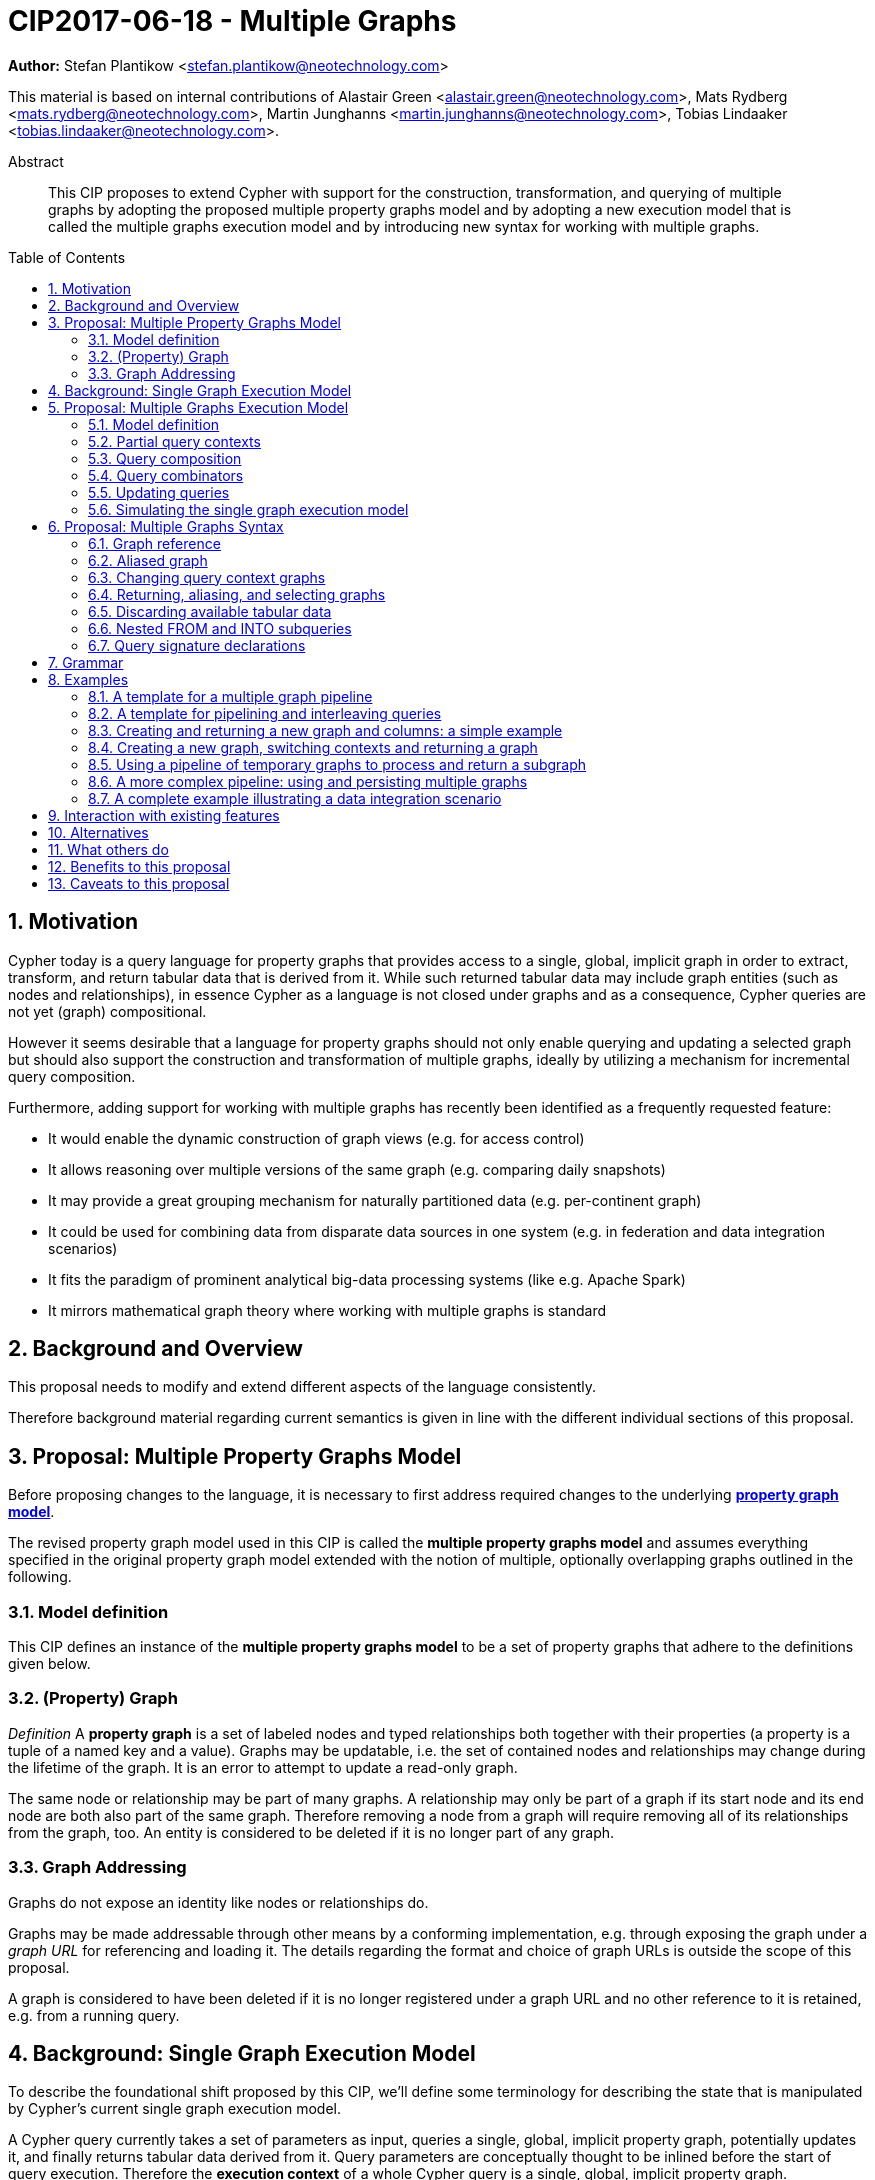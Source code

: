 = CIP2017-06-18 - Multiple Graphs
:numbered:
:toc:
:toc-placement: macro
:source-highlighter: codemirror

*Author:* Stefan Plantikow <stefan.plantikow@neotechnology.com>

This material is based on internal contributions of Alastair Green <alastair.green@neotechnology.com>, Mats Rydberg <mats.rydberg@neotechnology.com>, Martin Junghanns <martin.junghanns@neotechnology.com>, Tobias Lindaaker <tobias.lindaaker@neotechnology.com>.

[abstract]
.Abstract
--
This CIP proposes to extend Cypher with support for the construction, transformation, and querying of multiple graphs by adopting the proposed multiple property graphs model and by adopting a new execution model that is called the multiple graphs execution model and by introducing new syntax for working with multiple graphs.
--

toc::[]

== Motivation

Cypher today is a query language for property graphs that provides access to a single, global, implicit graph in order to extract, transform, and return tabular data that is derived from it.
While such returned tabular data may include graph entities (such as nodes and relationships), in essence Cypher as a language is not closed under graphs and as a consequence, Cypher queries are not yet (graph) compositional.

However it seems desirable that a language for property graphs should not only enable querying and updating a selected graph but should also support the construction and transformation of multiple graphs, ideally by utilizing a mechanism for incremental query composition.

Furthermore, adding support for working with multiple graphs has recently been identified as a frequently requested feature:

* It would enable the dynamic construction of graph views (e.g. for access control)
* It allows reasoning over multiple versions of the same graph (e.g. comparing daily snapshots)
* It may provide a great grouping mechanism for naturally partitioned data (e.g. per-continent graph)
* It could be used for combining data from disparate data sources in one system (e.g. in federation and data integration scenarios)
* It fits the paradigm of prominent analytical big-data processing systems (like e.g. Apache Spark)
* It mirrors mathematical graph theory where working with multiple graphs is standard

== Background and Overview

This proposal needs to modify and extend different aspects of the language consistently.

Therefore background material regarding current semantics is given in line with the different individual sections of this proposal.

== Proposal: Multiple Property Graphs Model

Before proposing changes to the language, it is necessary to first address required changes to the underlying https://github.com/opencypher/openCypher/blob/master/docs/property-graph-model.adoc[*property graph model*].

The revised property graph model used in this CIP is called the *multiple property graphs model* and assumes everything specified in the original property graph model extended with the notion of multiple, optionally overlapping graphs outlined in the following.

=== Model definition

This CIP defines an instance of the *multiple property graphs model* to be a set of property graphs that adhere to the definitions given below.

=== (Property) Graph

_Definition_ A *property graph* is a set of labeled nodes and typed relationships both together with their properties (a property is a tuple of a named key and a value).
Graphs may be updatable, i.e. the set of contained nodes and relationships may change during the lifetime of the graph.
It is an error to attempt to update a read-only graph.

The same node or relationship may be part of many graphs.
A relationship may only be part of a graph if its start node and its end node are both also part of the same graph.
Therefore removing a node from a graph will require removing all of its relationships from the graph, too.
An entity is considered to be deleted if it is no longer part of any graph.

=== Graph Addressing

Graphs do not expose an identity like nodes or relationships do.

Graphs may be made addressable through other means by a conforming implementation, e.g. through exposing the graph under a _graph URL_ for referencing and loading it.
The details regarding the format and choice of graph URLs is outside the scope of this proposal.

A graph is considered to have been deleted if it is no longer registered under a graph URL and no other reference to it is retained, e.g. from a running query.

== Background: Single Graph Execution Model

To describe the foundational shift proposed by this CIP, we'll define some terminology for describing the state that is manipulated by Cypher's current single graph execution model.

A Cypher query currently takes a set of parameters as input, queries a single, global, implicit property graph, potentially updates it, and finally returns tabular data derived from it.
Query parameters are conceptually thought to be inlined before the start of query execution.
Therefore the *execution context* of a whole Cypher query is a single, global, implicit property graph.

Each sequence of clauses (sometimes called a *pipeline*) optionally operates on this single implicit graph and takes a single table input in order to produce a new single table output.
Furthermore, Cypher supports query combinator clauses like `UNION` and `UNION ALL` for merging two pipelines into one.
Therefore the *query context* that conceptually is passed between clauses in the single graph execution model is simply a single table.

With this terminology in place, execution of a parameterized Cypher query in the single graph execution model can be described as executing within (and operating on) a given execution context and an initial query context and finally returning the query context produced as output for the top-most `RETURN` clause.

Note: This formulation is introduced to describe a high-level model for the execution of queries; a real world implementation is free to choose any other internal representation (e.g. based on an algebra) as long as it does not violate the specified semantics.

== Proposal: Multiple Graphs Execution Model

In the single graph execution model, tabular data serves as the basis of iteration while the single implicit global graph serves as the basis of graph matching and graph manipulation.

This section introduces the *multiple graphs execution model* as an evolution of the *single graph execution model* that enables the addition of features to the language for working with multiple graphs, i.e. it changes the basis of graph matching and graph manipulation.

This CIP proposes the adoption of the multiple graphs execution model by Cypher and to execute existing, single graph queries under this model as outlined below.

=== Model definition

This CIP proposes to redefine the *execution context* to be

* a set of graphs in the multiple graphs execution model
* a special graph drawn from this set that is called the *default graph*

This CIP proposes to redefine the *query context* to be

* a set of named graphs from the *execution context*
* an optional information that indicates which of these named graphs if any is the *source graph*
* an optional information that indicates which of these named graphs if any is the *target graph*
* optional *tabular data*, i.e. a potentially ordered bag of records, each having the same fixed set of fields

These redefinitions constitute the multiple graphs execution model. A parameterized Cypher query under this model can _also_ be described as executing within (and operating on) a given execution context and an initial query context and finally returning the query context produced as output for the top-most `RETURN` clause.

As a consequence of adopting the new multiple graphs execution model, the semantics of each clause needs to be (re-)defined as to how the execution of the clause transforms all given input query contexts into an output query context.
This CIP preserves all existing semantics by defining how to simulate the single graph execution model in the multiple graphs execution model as outlined below.

=== Partial query contexts

A query context may _not_ return a source graph, a target graph, or even tabular data.
Such a query context is called a *partial query context*.
The following rules are proposed to provide defaults for executing a query (or a clause) on a partial query context:

If the input query context of a query (or a clause) does not return a source graph, the *provided source graph* of that query is taken to be the default graph.

If the input query context of a query (or a clause) does not return a target graph, the *provided target graph* of that query is taken to be the default graph.

If the input query context of a query (or a clause) does not return tabular data, the *provided tabular data* of that query is taken to be a single record without any fields.

These rules ensures that a follow-up query (or a clause) that is executed on a partial query context is always provided with a source graph for graph matching, a target graph for graph manipulation, and tabular data such that it will iterate over at least one row.

=== Query composition

The multiple graphs execution model provides a natural way for the sequential composition of queries:

A query `Q1` whose output signature is an acceptable (in terms of provided bindings) input signature for another query `Q2` may be composed sequentially with `Q2` into a new query `Q3` that first runs `Q1` on the initial query context, next runs `Q2` on the query context returned by `Q1`, and finally returns the query context returned by `Q2`.

This homogenous query composition is enabled by using a uniform query context that is passed between clauses.

Note: The currently drafted https://github.com/opencypher/openCypher/pull/100[subquery CIP] proposes a language addition (e.g. `THEN`) for expressing this kind of query composition directly. In terms of this CIP, `THEN` is simply syntactic sugar for `WITH * GRAPHS *`

=== Query combinators

Query combinators only need to handle tabular query contexts in the single graph execution model.

For the multiple property graphs execution model, it is necessary to define how query combinators combine the query contexts of all child queries into a new result query context (c.f. query composition).

This CIP proposes that the multi-arm query combinators `UNION` (and `UNION ALL` respectively) combine their contexts according to the following rules:

* Tabular data is combined as today, i.e. the tabular result is either a concatenation (`UNION ALL` case) or a distinct union (`UNION` case) of the tabular data from both arms
*  All graphs from both arms are returned; if both arms return a graph with the same name, then the union of those graphs is returned under that shared name
* If both graphs have specified a graph with the same name as their current source graph, then the union of those source graphs under that name again becomes the source graph for further processing.
Otherwise, the default graph becomes the source graph for further processing.
* If both graphs have specified a graph with the same name as their current target graph, then the union of those target graphs under that name again becomes the target graph for further processing.
Otherwise, the default graph becomes the target graph for further processing.

=== Updating queries

This CIP proposes the following update semantics for Cypher with support for multiple graphs:

* All updating clauses update the provided target graph of their current query context.
  More concretely:
  ** Entities are always created in and deleted from the currently provided target graph.
  ** All entities of bound pattern variables in `CREATE` and `MERGE` are always added to the provided target graph of the current query context.
  ** Deleting an entity only affects the provided target graph of the current query context.
* Updating queries always return all variables and graphs in scope, i.e. the behave as if they would end in `RETURN * GRAPHS *` (This syntax is introduced below).
* Semantically, all effects of an updating clause must be made visible before proceeding with the execution of the next clause.
In other words, a conforming implementation must ensure that a later clause alway sees the complete set of updates of a preceding updating clause.
* A single update clause may perform multiple conflicting updates on the same node or relationship.
In this situation, the outcome is undefined.
Conflicting updates are considered to be out of scope of this CIP and will be addressed in a future proposal.
For now it is proposed that a conforming implementation must choose at least either the original value or one of the values written or `NULL` as the final outcome of a conflicting update.

This CIP proposes to allow `MERGE` to be followed by a non-empty, comma separated list of bound variables for explicitly adding an entity to the target graph.

=== Simulating the single graph execution model

Execution under the single graph execution model can be simulated in the multiple graphs execution model by executing the query in an execution context that uses the single graph as the default graph and by running it on an empty initial query context.

== Proposal: Multiple Graphs Syntax

This CIP first proposes some auxiliary syntax definitions before proceeding to add new and extend existing clauses.

=== Graph reference

This CIP defines the notion of `<graph-reference>` as a means to introduce and refer to graphs.
This CIP proposes the following kinds of graph references:

* `NEW GRAPH [AT <graph-url>]`: Reference to a newly created, empty graph that may potentially overwrite any pre-existing graph at the provided `<graph-url>`
* `COPY <graph-reference> [TO <graph-url>]`: Reference to a copy of the graph referred to by `<graph-reference>`
* `GRAPH AT <graph-url>`: Reference to the graph at the given `<graph-url>`
* `GRAPH <graph-name>`: Reference to an already bound named graph
* `SOURCE GRAPH`: Reference to the currently _provided source graph_
* `TARGET GRAPH`: Reference to the currently _provided target graph_
* `DEFAULT GRAPH`: Reference to the _default graph_

==== Graph names

Graph names use the same syntax as existing variable names.

It is an error to use the same name for both a regular variable or the name of a graph.

==== Graph URLs

The exact shape and form of graph URL lies outside the scope of this CIP.

This CIP however proposes that a `<graph-url>` must always be given as either a string literal or a query parameter.

This allows parameterization of queries by controlling which graphs from which graph URLs they should use.

=== Aliased graph

This CIP defines the notion of `<aliased-graph>` for describing the aliasing of graphs.
An `<aliased-graph>` is a `<graph-reference>` that may optionally be followed by `AS <new-graph-name>`.

The alias of an `<aliased-graph>` is either the explicitly given `<new-graph-name>` if present or an implicit fresh system generated name otherwise.
It is an error to use an `<aliased-graph>` in a context where its introduced `<new-graph-name>` is already bound.

`NEW GRAPH <new-graph-name> [AT <graph-url>]` is proposed as a shorthand for `NEW GRAPH [AT <graph-url>] AS <new-graph-name>`.

`GRAPH <new-graph-name> AT <graph-url>` is proposed as a shorthand for `GRAPH AT <graph-url> AS <new-graph-name>`.

=== Changing query context graphs

As a first language addition, this CIP proposes syntax for changing the source and the target graph of the current query context:

[source, cypher]
----
FROM < aliased-graph >
FROM < graph-name > [AS < new-graph-name >]
FROM -
INTO < aliased-graph >
INTO < graph-name > [AS < new-graph-name >]
INTO -
----

==== FROM clause

The newly introduced `FROM` clause may be used to change both the source and the target graph of the current query context to the graph described by the given `<aliased-graph>`.

`FROM <graph-name> [AS <new-graph-name>]` is a shorthand for `FROM GRAPH <graph-name> [AS <new-graph-name>]`.

`FROM` always binds the referenced graph of the `<aliased-graph>` to its alias.

`FROM -` may be used to discard the current source and the current target graph.

==== INTO clause

The newly introduced `INTO` clause may be used to change the target graph of the current query context to the graph described by the given `<aliased-graph>`.

`INTO` always binds the referenced graph of the `<aliased-graph>` to its alias.

`INTO <graph-name> [AS <new-graph-name>]` is a shorthand for `INTO GRAPH <graph-name> [AS <new-graph-name>]`.

`INTO -` may be used to discard the current target graph.

=== Returning, aliasing, and selecting graphs

This CIP proposes to extend both the `WITH` and the `RETURN` clauses with new syntax for controlling the set of available named graphs that should be passed on by the clause (or returned from the query respectively) by explicitly specifying all `<graph-return-items>`.
The newly proposed syntax is:

[source, cypher]
----
WITH < return-items > [ < graph-return-items > ]
RETURN < return-items > [ < graph-return-items > ]
----

This CIP defines that `<graph-return-items>` is a non-empty, comma separated list of `<graph-return-item>` that describes which graphs are to be passed on.

This CIP defines that each `<graph-return-item>` is one of:

* `GRAPHS *`: All named graphs currently in scope are to be passed on
* `GRAPHS <graph-alias-list>`: All explicitly listed graphs are to be passed on.
* `GRAPHS *, <graph-alias-list>`: All named graphs currently in scope together with any additionally introduced aliases rom `<graph-alias-list>` are to be passed on
* `<graph-alias>`: A single graph alias is to be passed on

`GRAPHS *` and `GRAPHS *, <graph-alias-list>` may only be used as the first `<graph-return-item>`.

This CIP defines `<graph-alias-list>` as a non-empty, comma separated list of names of graphs that are currently in scope that each may optionally be followed by an alias of the form `AS <new-graph-name>`.

The order of named graphs inherently given by `<graph-return-items>` is semantically insignificant.
However it is recommended that conforming implementations preserve this order at least in programmatic output operations (e.g. a textual display of the list of returned graphs).
This in essence mirrors the semantics for tabular data returned by Cypher.

Both `WITH ... GRAPHS ...` and `RETURN ... GRAPHS ...` will pass on (or return respectively) exactly the set of described named graphs.

Note: Both regular `WITH <return-items>` and `RETURN <return-items>` are taken to pass on no graphs.

If the current named source graph (or the current named target graph) are not passed on, they are discarded and due to the rules regarding partial query contexts the provided source graph (or target graph respectively) again are chosen to be the default graph of the outer execution context.

Note: `WITH * GRAPHS *` may be used to pass through the initial query context without having to alias incoming source and target graphs explicitly.

=== Discarding available tabular data

[source, cypher]
----
WITH < graph-return-items >
RETURN < graph-return-items >
----

It is additionally proposed that these forms may be used for discarding all tabular data such that the provided tabular input for the following clause (or query respectively) would again be the provided single record without any fields as specified by the rules for partial query contexts.

Note: This syntax may be used to indicate when the gradual construction of a named graph is finished since neither fields nor the cardinality of tabular data is preserved after this point.

=== Nested FROM and INTO subqueries

This CIP additionally proposes the introduction of nested `FROM` and `INTO` subqueries.

These subqueries support changing the source graph or the target graph for a bounded sequence of clauses without changing them for the remainder of the query.
In particular, this additional syntax helps avoid changing the source or the target graph that is returned from the query by limiting the scope of source and target graph changes.

The proposed syntax is:

[source, cypher]
----
FROM < aliased-graph > | < graph-name > [ AS < new-graph-name > ] | - { < graph-construction-subquery > }
INTO < aliased-graph > | < graph-name > [ AS < new-graph-name > ] | - { < graph-construction-subquery > }
----

A `<graph-construction-subquery>` is an updating subquery (i.e. a sequence of clauses, including update clauses) that may or may not end in `RETURN`.
All variables bound before the nested `FROM` and `INTO` subqueries are made visible to the `<graph-construction-subquery>`.
All variables and graphs visible at the end of the `<graph-construction-subquery>` are made visible to the remaining outer query.

These forms have the exact same effect as creating fresh aliases for the current source and target graph, then changing the current source and target graph as specified before executing the given `<graph-construction-subquery>`, and finally restoring the original source and target graphs using the aliases followed by discarding those aliases from the current scope.

=== Query signature declarations

Finally this CIP proposed using the `WITH` clause as the initial clause in a query for declaring all query inputs:

[source, cypher]
----
WITH < return-items > [ < graph-return-items > ]
WITH < graph-return-items >
----

It is proposed that using `WITH` as the initial clause in a query is to be called a *query input declaration* while the use of `RETURN` as the last clause is to be called a *query output declaration*.

Query input declarations are subject to the following limitations:

* All return item expressions are expected to reference an imagined set of input variables from the previous query
* All such referenced variables must be declared or aliased explicitly by another return item unless the query input declaration starts with `WITH *` or `WITH *,`
* If the input query context provides additional, undeclared variables or graphs, those inputs are to be silently discarded

A query that does not start with a query input declaration is assumed to start with `WITH -`, i.e. to run in isolation and to initially read and write to the default graph.

== Grammar

Proposed syntax changes
[source, ebnf]
----
// TODO
----

== Examples

The following examples are intended to show how multiple graphs may be used, and focus on syntax.
We show a fully worked-through example <<complete-example, here>>, describing and illustrating every step of the pipeline in detail.

=== A template for a multiple graph pipeline
[source, cypher]
----
// Query input signature: Records with fields 'a', 'b' and two graphs 'g1', 'g2'
WITH a, b GRAPHS g1, g2

// Sets source and target graph for the following statements by resolving the given physical address
// (The name of this new graph will be system generated)
FROM GRAPH AT 'graph://...'

// Creates and sets new target graph for the following statements at the given physical address
INTO NEW GRAPH result AT 'graph://...'

// Return records with 'a', 'b' and three graphs 'result', 'g1', 'g2' (query output signature)
// Source graph for future reads is again the default graph, the target graph for future writes is 'result'
RETURN a, b GRAPHS result, g1, g2
----

=== A template for pipelining and interleaving queries

[source, cypher]
----
WITH a, b GRAPHS g1, g2 ... // First query
WITH GRAPHS g3, g4 ...      // Second query over first query
RETURN c, d GRAPHS g5       // Third query over second query over first query
----

=== Creating and returning a new graph and columns: a simple example

[source, cypher]
----
FROM GRAPH persons AT 'graph://...'
MATCH (a:Person)-[r:KNOWS]->(b:Person)
MATCH (a)-[:LIVES_IN->(c:City)<-[:LIVES_IN]-(b)
INTO NEW GRAPH berlin
CREATE (a)-[:FRIEND]->(b) WHERE c.name = "Berlin"
INTO NEW GRAPH santiago
CREATE (a)-[:FRIEND]->(b) WHERE c.name = "Santiago"
FROM -
RETURN c.name AS city, count(r) AS num_friends GRAPHS berlin, santiago
----

=== Creating a new graph, switching contexts and returning a graph

[source, cypher]
----
// Set scope to whole social network ...
FROM GRAPH AT 'graph://social-network'
// .. and match some data
MATCH (a:Person)-[:KNOWS]->(b:Person)-[:KNOWS]->(c:Person) WHERE NOT (a)--(c)

// Create a temporary named graph,
INTO NEW GRAPH recommendations
// containing existing nodes and new rels ...
CREATE (a)-[:POSSIBLE_FRIEND]->(c)
// ... and finally discard all tabular data and cardinality
WITH GRAPHS *

// Switch context to named graph.
FROM GRAPH recommendations
MATCH (a:Person)-[e:POSSIBLE_FRIEND]->(b:Person)
// Return tabular and graph output
RETURN a.name, b.name, count(e) AS cnt
    ORDER BY cnt DESC
    GRAPHS recommendations
----

=== Using a pipeline of temporary graphs to process and return a subgraph

[source, cypher]
----
// Set scope to the whole social network ...
FROM GRAPH AT 'graph://social-network'
// .. and match some data.
MATCH (a:Person)-[:IS_LOCATED_IN]->(c:City),
      (c)->[:IS_LOCATED_IN]->(co:Country),
      (a)-[e:KNOWS]-(b)

// Create a new temporary named graph,
INTO NEW GRAPH sn_updated
// add previous matches to new graph,
CREATE (a)-[e]-(b)
// update existing nodes.
SET a.country = cn.name
// ... and finally discard all tabular data and cardinality
WITH GRAPHS *

FROM GRAPH sn_updated
MATCH (a:Person)-[e:KNOWS]->(b:Person)
WITH a.country AS a_country, b.country AS b_country, count(a) AS a_cnt, count(b) AS b_cnt, count(e) AS e_cnt
INTO NEW GRAPH rollup {
  MERGE (:Persons {country: a_country, cnt: a_cnt})-[:KNOW {cnt: e_cnt}]->(:Persons {country: b_country, cnt: b_cnt})
}
// Return final graph output
RETURN GRAPHS rollup
----

=== A more complex pipeline: using and persisting multiple graphs

[source, cypher]
----
// Set scope to the whole social network ...
FROM GRAPH AT 'graph://social-network'
// .. and match some data.
MATCH (a:Person)-[e]->(b:Person),
      (a)-[:LIVES_IN]->()->[:IS_LOCATED_IN]-(c:Country {name: ‘Sweden’}),
      (b)-[:LIVES_IN]->()->[:IS_LOCATED_IN]-(c)
// Create a persistent graph at 'graph://social-network/swe'
INTO NEW GRAPH sweden_people AT './swe' {
  // connecting persons that live in the same city in Sweden.
  CREATE (a)-[e]->(b)
}
// Finally discard all tabular data and cardinality
WITH GRAPHS *

MATCH (a:Person)-[e]->(b:Person),
      (a)-[:LIVES_IN]->()->[:IS_LOCATED_IN]-(c:Country {name: ‘Germany’}),
      (b)-[:LIVES_IN]->()->[:IS_LOCATED_IN]-(c)
// Create a persistent graph at 'graph://social-network/ger'
INTO NEW GRAPH german_people AT './ger' {
  // connecting persons that live in the same city in Germany.
  CREATE (a)-[e]->(b)
}
// Finally discard all tabular data and cardinality
WITH GRAPHS *

// Start query on the 'sweden_people' graph
FROM GRAPH sweden_people
MATCH p=(a)--(b)--(c)--(a) WHERE NOT (a)--(c)
// Create a temporary graph 'swedish_triangles'
INTO NEW GRAPH swedish_triangles {
  MERGE p
}
// and return it together with a count of its content
RETURN count(p) AS num_triangles GRAPHS swedish_triangles, sweden_people, german_people
----

[[complete-example]]
=== A complete example illustrating a data integration scenario

Assume we have two graphs, *ActorsFilmsCities* and *Events*, each of which is contained in a separate location.
This example will show how these two graphs can be integrated into a single graph.

The *ActorsFilmsCities* graph models actors and people fulfilling other roles in the film-industry; films in which they acted, or directed, or for which they wrote the soundtrack; cities in which they were born; and their relationships to family members and colleagues.

Each node is labelled and contains one or two properties (where `YOB` stands for 'year of birth'), and each relationship of type `ACTED_IN` has a `charactername` property indicating the name of the character the relevant `Actor` played in the `Film`.

image::opencypher-PersonActorCityFilm-graph.jpg[Graph,800,700]

The other graph, *Events*, models information on events.
Each event is linked to an event type by an `IS_A` relationship, to a year by an `IN_YEAR` relationship, and to a city by an `IN_CITY` relationship.
For example, the _Battle of Britain_ event is classified as a _War Event_, occurred in the year _1940_, and took place in _London_.

In contrast to the *ActorsFilmsCities* graph, *Events* contains no labels on any node, no properties on any relationship, and only a single `value` property on each node.
*Events* can be considered to be a snapshot of data from an RDF graph, in the sense that every node has one and only one value; i.e. in contrast to a property graph, an RDF graph has properties on neither nodes nor relationships.
(For easier visibility, we have coloured accordingly the cities and city-related relationships, event types and event-type relationships, and year and year-related relationships.)

image::opencypher-Events-graph.jpg[Graph,800,600]

The aims of the data integration exercise are twofold:

* Create and persist to disk (for future use) a new graph, *PersonCityEvents*, containing an amalgamation of data from *ActorsFilmsCities* and *Events*.
*PersonCityEvents* must contain all the event information from *Events*, and only `Person` nodes connected to `City` nodes from *ActorsFilmsCities*.

* Create and return a temporary graph, *Temp-PersonCityCrimes*.
*Temp-PersonCityCrimes* must contain a subset of the data from *PersonCityEvents*, consisting only of the criminal events, their associated `City` nodes, and `Person` nodes associated with the `City` nodes.

==== Step 1

The first action to take in our data integration exercise is to set the source graph to *ActorsFilmsCities*, for which we need to provide the physical address:

[source, cypher]
----
FROM GRAPH ActorsFilmsCities AT 'graph://actors_films_cities...'
----

Next, match all `Person` nodes who have a `BORN_IN` relationship to a `City`:

[source, cypher]
----
MATCH (p:Person)-[:BORN_IN]->(c:City)
----

Create the new graph *PersonCityEvents*, persist it to _some-location_, and set it as the target graph:

[source, cypher]
----
INTO NEW GRAPH PersonCityEvents AT 'some-location'
----

Write the subgraph induced by the `MATCH` clause above into *PersonCityEvents*:

[source, cypher]
----
MERGE (p:Person {name: p.name, YOB: p.YOB})
MERGE (c:City {name: c.name})
MERGE (p)-[:BORN_IN]->(c)
----

Putting all these statements together, we get:

_Query sequence for Step 1_:
[source, cypher]
----
FROM GRAPH ActorsFilmsCities AT 'graph://actors_films_cities...'
MATCH (p:Person)-[:BORN_IN]->(c:City)
INTO NEW GRAPH PersonCityEvents AT 'some-location' {
   MERGE (p:Person {name: p.name, YOB: p.YOB})
   MERGE (c:City {name: c.name})
   MERGE (p)-[:BORN_IN]->(c)
}
//Discard all tabular data and cardinality
WITH GRAPHS *
----

At this stage, *PersonCityEvents* is given by:

image::opencypher-PersonCity-graph.jpg[Graph,600,400]

==== Step 2

The next stage in the pipeline is to add the events information from *Events* to *PersonCityEvents*.

Firstly, the source graph is set to *Events*, for which we need to provide the physical address:

[source, cypher]
----
FROM GRAPH Events AT 'graph://events...'
----

At this point, the *Events* graph is in scope.

All the events information -- the event itself, its type, the year in which it occurred, and the city in which it took place -- is matched:

[source, cypher]
----
MATCH (c)<-[:IN_CITY]-(e)-[:IN_YEAR]->(y),
      (e)-[:IS_A]->(et {value: 'Criminal Event'})

//Do matches for all other event types: Public Event, War Event....
...
----

The target graph is set to the *PersonCityEvents* graph (created earlier):

[source, cypher]
----
INTO GRAPH PersonCityEvents
----

Using the results from the `MATCH` clause, create a subgraph with more intelligible semantics through the transformation of the events information into a less verbose form through greater use of node-level properties.
 Write the subgraph to *PersonCityEvents*.

[source, cypher]
----
MERGE (c:City {name: c.value})
MERGE (e {title: e.value, year: y.value})
MERGE (e)-[:HAPPENED_IN]->(c)
SET e :WarEvent

//Do for all remaining event types
...
----

Putting all these statements together, we get:

_Query sequence for Step 2_:
[source, cypher]
----
FROM GRAPH Events AT 'graph://events...'
MATCH (c)<-[:IN_CITY]-(e)-[:IN_YEAR]->(y),
      (e)-[:IS_A]->(et {value: 'Criminal Event'})

//Do matches for all other event types: Public Event, War Event....
...
INTO GRAPH PersonCityEvents {
   MERGE (c:City {name: c.value})
   MERGE (e {title: e.value, year: y.value})
   MERGE (e)-[:HAPPENED_IN]->(c)
   SET e :WarEvent

   //Do for all remaining event types
   ...
}
//Discard all tabular data and cardinality
WITH GRAPHS *
----

*PersonCityEvents* now contains the following data:

image::opencypher-PersonCityEvents-graph.jpg[Graph,800,700]

==== Step 3

The last step in the data integration pipeline is the creation of a new, temporary graph, *Temp-PersonCityCrimes*, which is to be populated with the subgraph of all the criminal events and associated nodes from *PersonCityEvents*.

Set *PersonCityEvents* to be in scope:

[source, cypher]
----
FROM GRAPH PersonCityEvents
----

Next, obtain the subgraph of all criminal events -- i.e. nodes labelled with `CriminalEvent` -- and their associated `City` nodes, and `Person` nodes associated with the `City` nodes:

[source, cypher]
----
MATCH (ce:CriminalEvent)-[:HAPPENED_IN]->(c:City)<-[:BORN_IN]-(p:Person)
----

Create the new, temporary graph *Temp-PersonCityCrimes*, and set it as the target graph:

[source, cypher]
----
INTO NEW GRAPH Temp-PersonCityCrimes
----

Write the subgraph acquired earlier to *Temp-PersonCityCrimes*.

[source, cypher]
----
MERGE (p:Person {name: p.name, YOB: p.YOB})
MERGE (c:City {name: c.name})
MERGE (ce:CriminalEvent {title: ce.title, year: ce.year})
MERGE (p)-[:BORN_IN]->(c)
MERGE (ce)-[:HAPPENED_IN]->(c)
----

Putting all these statements together, we get:

_Query sequence for Step 3_:
[source, cypher]
----
FROM GRAPH PersonCityEvents
MATCH (ce:CriminalEvent)-[:HAPPENED_IN]->(c:City)<-[:BORN_IN]-(p:Person)
INTO NEW GRAPH Temp-PersonCityCrimes {
   MERGE (p:Person {name: p.name, YOB: p.YOB})
   MERGE (c:City {name: c.name})
   MERGE (ce:CriminalEvent {title: ce.title, year: ce.year})
   MERGE (p)-[:BORN_IN]->(c)
   MERGE (ce)-[:HAPPENED_IN]->(c)
}
----

And, as the final step of the entire data integration pipeline, return *Temp-PersonCityCrimes*, which is comprised of the following data:

image::opencypher-PersonCityCriminalEvents-graph.jpg[Graph,700,550]

==== Full pipeline

The full data integration query pipeline is given by:

[source, cypher]
----
FROM GRAPH ActorsFilmsCities AT 'graph://actors_films_cities...'
MATCH (p:Person)-[:BORN_IN]->(c:City)
INTO NEW GRAPH PersonCityEvents AT 'some-location' {
   MERGE (p:Person {name: p.name, YOB: p.YOB})
   MERGE (c:City {name: c.name})
   MERGE (p)-[:BORN_IN]->(c)
}
WITH GRAPH *

FROM GRAPH Events AT 'graph://events...'
MATCH (c)<-[:IN_CITY]-(e)-[:IN_YEAR]->(y),
      (e)-[:IS_A]->(et {value: 'Criminal Event'})

//Do matches for all other event types: Public Event, War Event....
...
INTO GRAPH PersonCityEvents {
    MERGE (c:City {name: c.value})
    MERGE (e {title: e.value, year: y.value})
    MERGE (e)-[:HAPPENED_IN]->(c)
    SET e :WarEvent

    //Do for all remaining event types
    ...
}
WITH GRAPH *

FROM GRAPH PersonCityEvents
MATCH (ce:CriminalEvent)-[:HAPPENED_IN]->(c:City)<-[:BORN_IN]-(p:Person)
INTO NEW GRAPH Temp-PersonCityCrimes {
   MERGE (p:Person {name: p.name, YOB: p.YOB})
   MERGE (c:City {name: c.name})
   MERGE (ce:CriminalEvent {title: ce.title, year: ce.year})
   MERGE (p)-[:BORN_IN]->(c)
   MERGE (ce)-[:HAPPENED_IN]->(c)
}
RETURN GRAPH Temp-PersonCityCrimes
----

== Interaction with existing features

This proposal is far reaching as it changes both the property graph model and the execution model of the language.

However, the change has been carefully designed to not change the semantics of existing queries.

== Alternatives

The scope of this CIP could be reduced by not separating between source and target graph.

== What others do

SPARQL only provides basic facilities for returning graphs using `CONSTRUCT`.

Neither Gremlin nor PGQL have developed facilities for the direct construction and manipulation of graphs.

== Benefits to this proposal

Cypher is evolved to become a query language that is properly closed under graphs.

== Caveats to this proposal

This is a fundamental and large change to the language whose long-term consequences are difficult to assess.
